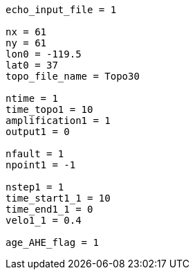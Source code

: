 ----
echo_input_file = 1

nx = 61
ny = 61
lon0 = -119.5
lat0 = 37
topo_file_name = Topo30

ntime = 1
time_topo1 = 10
amplification1 = 1
output1 = 0

nfault = 1
npoint1 = -1

nstep1 = 1
time_start1_1 = 10
time_end1_1 = 0
velo1_1 = 0.4

age_AHE_flag = 1
----

